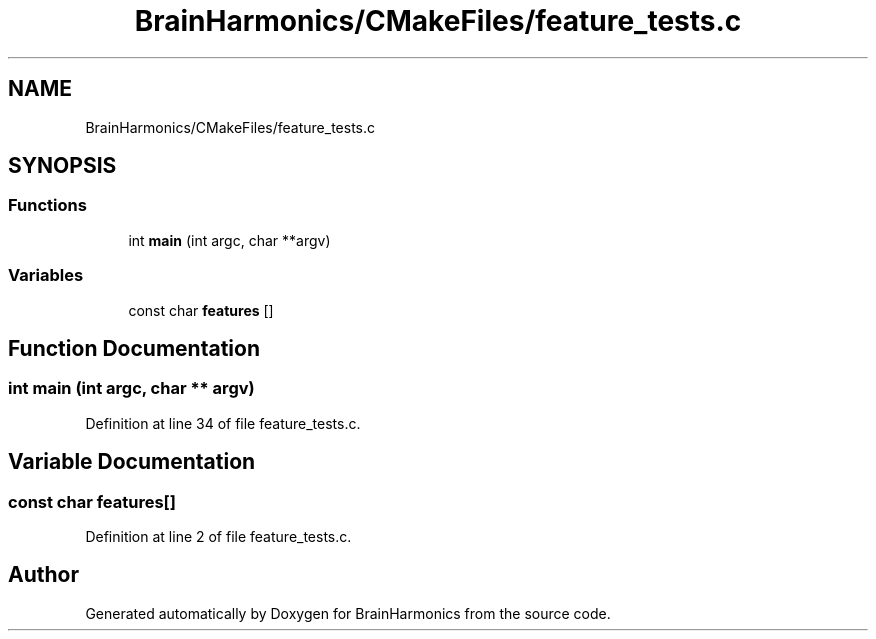 .TH "BrainHarmonics/CMakeFiles/feature_tests.c" 3 "Tue Oct 10 2017" "Version 0.1" "BrainHarmonics" \" -*- nroff -*-
.ad l
.nh
.SH NAME
BrainHarmonics/CMakeFiles/feature_tests.c
.SH SYNOPSIS
.br
.PP
.SS "Functions"

.in +1c
.ti -1c
.RI "int \fBmain\fP (int argc, char **argv)"
.br
.in -1c
.SS "Variables"

.in +1c
.ti -1c
.RI "const char \fBfeatures\fP []"
.br
.in -1c
.SH "Function Documentation"
.PP 
.SS "int main (int argc, char ** argv)"

.PP
Definition at line 34 of file feature_tests\&.c\&.
.SH "Variable Documentation"
.PP 
.SS "const char features[]"

.PP
Definition at line 2 of file feature_tests\&.c\&.
.SH "Author"
.PP 
Generated automatically by Doxygen for BrainHarmonics from the source code\&.
